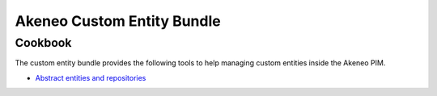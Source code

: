 Akeneo Custom Entity Bundle
===========================

Cookbook
--------


The custom entity bundle provides the following tools to help managing custom entities inside the Akeneo PIM.

* `Abstract entities and repositories <abstract_entities_and_repositories.rst>`_
